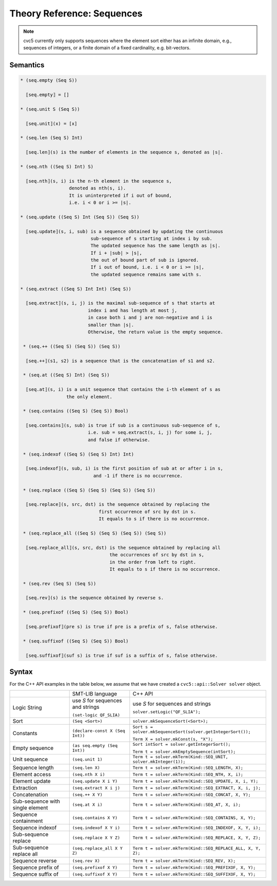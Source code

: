 Theory Reference: Sequences
===========================

.. note::
  cvc5 currently only supports sequences where the element sort either has an
  infinite domain, e.g., sequences of integers, or a finite domain of a fixed
  cardinality, e.g. bit-vectors.

Semantics
^^^^^^^^^

.. code-block::

  * (seq.empty (Seq S))

    ⟦seq.empty⟧ = []

  * (seq.unit S (Seq S))

    ⟦seq.unit⟧(x) = [x]

  * (seq.len (Seq S) Int)

    ⟦seq.len⟧(s) is the number of elements in the sequence s, denoted as |s|.

  * (seq.nth ((Seq S) Int) S)

    ⟦seq.nth⟧(s, i) is the n-th element in the sequence s,
                    denoted as nth(s, i).
                    It is uninterpreted if i out of bound, 
                    i.e. i < 0 or i >= |s|.

  * (seq.update ((Seq S) Int (Seq S)) (Seq S))

    ⟦seq.update⟧(s, i, sub) is a sequence obtained by updating the continuous
                            sub-sequence of s starting at index i by sub.
                            The updated sequence has the same length as |s|.
                            If i + |sub| > |s|,
                            the out of bound part of sub is ignored.
                            If i out of bound, i.e. i < 0 or i >= |s|,
                            the updated sequence remains same with s.
  
  * (seq.extract ((Seq S) Int Int) (Seq S))

    ⟦seq.extract⟧(s, i, j) is the maximal sub-sequence of s that starts at
                           index i and has length at most j,
                           in case both i and j are non-negative and i is
                           smaller than |s|.
                           Otherwise, the return value is the empty sequence.

   * (seq.++ ((Seq S) (Seq S)) (Seq S))

    ⟦seq.++⟧(s1, s2) is a sequence that is the concatenation of s1 and s2.

   * (seq.at ((Seq S) Int) (Seq S))

    ⟦seq.at⟧(s, i) is a unit sequence that contains the i-th element of s as
                   the only element.

   * (seq.contains ((Seq S) (Seq S)) Bool)

    ⟦seq.contains⟧(s, sub) is true if sub is a continuous sub-sequence of s,
                           i.e. sub = seq.extract(s, i, j) for some i, j,
                           and false if otherwise.
  
   * (seq.indexof ((Seq S) (Seq S) Int) Int)

    ⟦seq.indexof⟧(s, sub, i) is the first position of sub at or after i in s,
                             and -1 if there is no occurrence.

   * (seq.replace ((Seq S) (Seq S) (Seq S)) (Seq S))

    ⟦seq.replace⟧(s, src, dst) is the sequence obtained by replacing the
                               first occurrence of src by dst in s.
                               It equals to s if there is no occurrence.

   * (seq.replace_all ((Seq S) (Seq S) (Seq S)) (Seq S))

    ⟦seq.replace_all⟧(s, src, dst) is the sequence obtained by replacing all
                                   the occurrences of src by dst in s,
                                   in the order from left to right.
                                   It equals to s if there is no occurrence.

   * (seq.rev (Seq S) (Seq S))

    ⟦seq.rev⟧(s) is the sequence obtained by reverse s.

   * (seq.prefixof ((Seq S) (Seq S)) Bool)

    ⟦seq.prefixof⟧(pre s) is true if pre is a prefix of s, false otherwise.

   * (seq.suffixof ((Seq S) (Seq S)) Bool)

    ⟦seq.suffixof⟧(suf s) is true if suf is a suffix of s, false otherwise.

Syntax
^^^^^^

For the C++ API examples in the table below, we assume that we have created
a ``cvc5::api::Solver solver`` object.

+----------------------+----------------------------------------------+--------------------------------------------------------------------+
|                      | SMT-LIB language                             | C++ API                                                            |
+----------------------+----------------------------------------------+--------------------------------------------------------------------+
| Logic String         | use `S` for sequences and strings            | use `S` for sequences and strings                                  |
|                      |                                              |                                                                    |
|                      | ``(set-logic QF_SLIA)``                      | ``solver.setLogic("QF_SLIA");``                                    |
+----------------------+----------------------------------------------+--------------------------------------------------------------------+
| Sort                 | ``(Seq <Sort>)``                             | ``solver.mkSequenceSort(<Sort>);``                                 |
+----------------------+----------------------------------------------+--------------------------------------------------------------------+
| Constants            | ``(declare-const X (Seq Int))``              | ``Sort s = solver.mkSequenceSort(solver.getIntegerSort());``       |
|                      |                                              |                                                                    |
|                      |                                              | ``Term X = solver.mkConst(s, "X");``                               |
+----------------------+----------------------------------------------+--------------------------------------------------------------------+
| Empty sequence       | ``(as seq.empty (Seq Int))``                 | ``Sort intSort = solver.getIntegerSort();``                        |
|                      |                                              |                                                                    |
|                      |                                              | ``Term t = solver.mkEmptySequence(intSort);``                      |
+----------------------+----------------------------------------------+--------------------------------------------------------------------+
| Unit sequence        | ``(seq.unit 1)``                             | ``Term t = solver.mkTerm(Kind::SEQ_UNIT, solver.mkInteger(1));``   |
+----------------------+----------------------------------------------+--------------------------------------------------------------------+
| Sequence length      | ``(seq.len X)``                              | ``Term t = solver.mkTerm(Kind::SEQ_LENGTH, X);``                   |
+----------------------+----------------------------------------------+--------------------------------------------------------------------+
| Element access       | ``(seq.nth X i)``                            | ``Term t = solver.mkTerm(Kind::SEQ_NTH, X, i);``                   |
+----------------------+----------------------------------------------+--------------------------------------------------------------------+
| Element update       | ``(seq.update X i Y)``                       | ``Term t = solver.mkTerm(Kind::SEQ_UPDATE, X, i, Y);``             |
+----------------------+----------------------------------------------+--------------------------------------------------------------------+
| Extraction           | ``(seq.extract X i j)``                      | ``Term t = solver.mkTerm(Kind::SEQ_EXTRACT, X, i, j);``            |
+----------------------+----------------------------------------------+--------------------------------------------------------------------+
| Concatenation        | ``(seq.++ X Y)``                             | ``Term t = solver.mkTerm(Kind::SEQ_CONCAT, X, Y);``                |
+----------------------+----------------------------------------------+--------------------------------------------------------------------+
| Sub-sequence with    | ``(seq.at X i)``                             | ``Term t = solver.mkTerm(Kind::SEQ_AT, X, i);``                    |
| single element       |                                              |                                                                    |
+----------------------+----------------------------------------------+--------------------------------------------------------------------+
| Sequence containment | ``(seq.contains X Y)``                       | ``Term t = solver.mkTerm(Kind::SEQ_CONTAINS, X, Y);``              |
+----------------------+----------------------------------------------+--------------------------------------------------------------------+
| Sequence indexof     | ``(seq.indexof X Y i)``                      | ``Term t = solver.mkTerm(Kind::SEQ_INDEXOF, X, Y, i);``            |
+----------------------+----------------------------------------------+--------------------------------------------------------------------+
| Sub-sequence replace | ``(seq.replace X Y Z)``                      | ``Term t = solver.mkTerm(Kind::SEQ_REPLACE, X, Y, Z);``            |
+----------------------+----------------------------------------------+--------------------------------------------------------------------+
| Sub-sequence         | ``(seq.replace_all X Y Z)``                  | ``Term t = solver.mkTerm(Kind::SEQ_REPLACE_ALL, X, Y, Z);``        |
| replace all          |                                              |                                                                    |
+----------------------+----------------------------------------------+--------------------------------------------------------------------+
| Sequence reverse     | ``(seq.rev X)``                              | ``Term t = solver.mkTerm(Kind::SEQ_REV, X);``                      |
+----------------------+----------------------------------------------+--------------------------------------------------------------------+
| Sequence prefix of   | ``(seq.prefixof X Y)``                       | ``Term t = solver.mkTerm(Kind::SEQ_PREFIXOF, X, Y);``              |
+----------------------+----------------------------------------------+--------------------------------------------------------------------+
| Sequence suffix of   | ``(seq.suffixof X Y)``                       | ``Term t = solver.mkTerm(Kind::SEQ_SUFFIXOF, X, Y);``              |
+----------------------+----------------------------------------------+--------------------------------------------------------------------+
